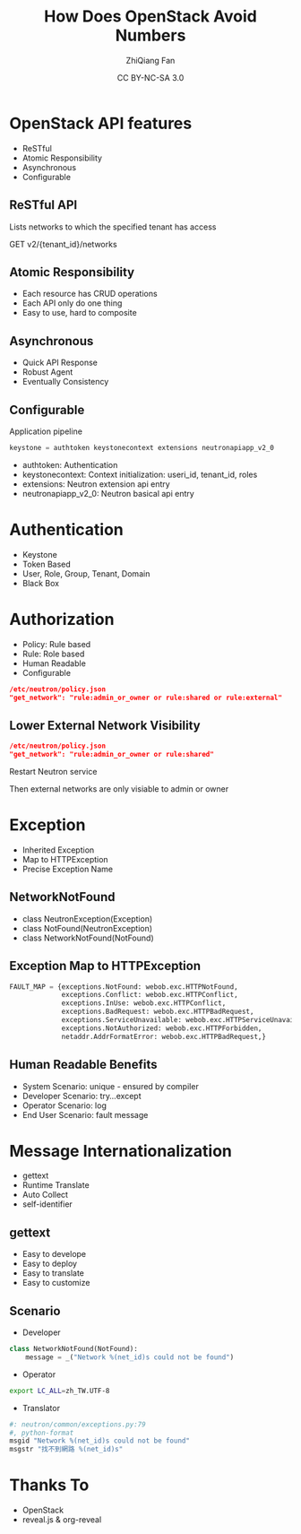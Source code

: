 #+TITLE: How Does OpenStack Avoid Numbers
#+AUTHOR: ZhiQiang Fan
#+EMAIL: aji.zqfan@gmail.com
#+DATE: CC BY-NC-SA 3.0
#+OPTIONS: ^:{}

#+REVEAL_ROOT: http://cdn.jsdelivr.net/reveal.js/2.5.0/
#+OPTIONS: toc:1
#+REVEAL_HLEVEL: 2

* OpenStack API features

- ReSTful
- Atomic Responsibility
- Asynchronous
- Configurable

** ReSTful API
Lists networks to which the specified tenant has access

GET v2/{tenant_id}/networks

** Atomic Responsibility
- Each resource has CRUD operations
- Each API only do one thing
- Easy to use, hard to composite

** Asynchronous
- Quick API Response
- Robust Agent
- Eventually Consistency

** Configurable
Application pipeline
#+Begin_SRC python
keystone = authtoken keystonecontext extensions neutronapiapp_v2_0
#+END_SRC

   - authtoken: Authentication
   - keystonecontext: Context initialization: useri_id, tenant_id, roles
   - extensions: Neutron extension api entry
   - neutronapiapp_v2_0: Neutron basical api entry

* Authentication
- Keystone
- Token Based
- User, Role, Group, Tenant, Domain
- Black Box

* Authorization
- Policy: Rule based
- Rule: Role based
- Human Readable
- Configurable

#+BEGIN_SRC json
/etc/neutron/policy.json
"get_network": "rule:admin_or_owner or rule:shared or rule:external"
#+END_SRC

** Lower External Network Visibility
#+BEGIN_SRC json
/etc/neutron/policy.json
"get_network": "rule:admin_or_owner or rule:shared"
#+END_SRC
Restart Neutron service

Then external networks are only visiable to admin or owner

* Exception
- Inherited Exception
- Map to HTTPException
- Precise Exception Name

** NetworkNotFound
- class NeutronException(Exception)
- class NotFound(NeutronException)
- class NetworkNotFound(NotFound)

** Exception Map to HTTPException
#+BEGIN_SRC python
FAULT_MAP = {exceptions.NotFound: webob.exc.HTTPNotFound,
             exceptions.Conflict: webob.exc.HTTPConflict,
             exceptions.InUse: webob.exc.HTTPConflict,
             exceptions.BadRequest: webob.exc.HTTPBadRequest,
             exceptions.ServiceUnavailable: webob.exc.HTTPServiceUnavailable,
             exceptions.NotAuthorized: webob.exc.HTTPForbidden,
             netaddr.AddrFormatError: webob.exc.HTTPBadRequest,}
#+END_SRC

** Human Readable Benefits
- System Scenario: unique - ensured by compiler
- Developer Scenario: try...except
- Operator Scenario: log
- End User Scenario: fault message

* Message Internationalization
- gettext
- Runtime Translate
- Auto Collect
- self-identifier

** gettext
- Easy to develope
- Easy to deploy
- Easy to translate
- Easy to customize

** Scenario
- Developer
#+BEGIN_SRC python
class NetworkNotFound(NotFound):
    message = _("Network %(net_id)s could not be found")
#+END_SRC
- Operator
#+BEGIN_SRC bash
export LC_ALL=zh_TW.UTF-8
#+END_SRC
- Translator
#+BEGIN_SRC python
#: neutron/common/exceptions.py:79
#, python-format
msgid "Network %(net_id)s could not be found"
msgstr "找不到網路 %(net_id)s"
#+END_SRC

* Thanks To
- OpenStack
- reveal.js & org-reveal
